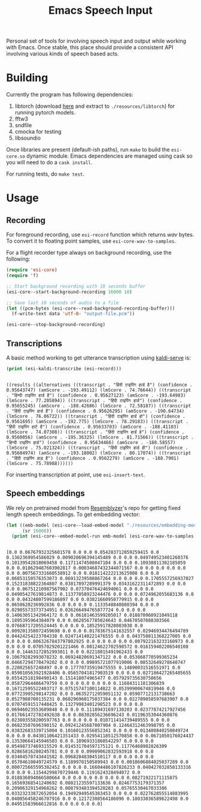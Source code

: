 #+TITLE: Emacs Speech Input

Personal set of tools for involving speech input and output while working with
Emacs. Once stable, this place should provide a consistent API involving various
kinds of speech based acts.

* Building
Currently the program has following dependencies:

1. libtorch (download [[https://download.pytorch.org/libtorch/cpu/libtorch-cxx11-abi-shared-with-deps-1.3.0%2Bcpu.zip][here]] and extract to ~./resources/libtorch~) for running
   pytorch models.
2. fftw3
3. sndfile
4. cmocka for testing
5. libsoundio

Once libraries are present (default-ish paths), run ~make~ to build the
~esi-core.so~ dynamic module. Emacs dependencies are managed using cask so you
will need to do a ~cask install~.

For running tests, do ~make test~.

* Usage

** Recording
For foreground recording, use ~esi-record~ function which returns /wav/ bytes. To
convert it to floating point samples, use ~esi-core-wav-to-samples~.

For a flight recorder type always on background recording, use the following:

#+begin_src emacs-lisp
  (require 'esi-core)
  (require 'f)

  ;; Start background recording with 10 seconds buffer
  (esi-core--start-background-recording 16000 10)
  
  ;; Save last 10 seconds of audio to a file
  (let ((pcm-bytes (esi-core--read-background-recording-buffer)))
    (f-write-text data 'utf-8- "output-file.pcm"))

  (esi-core--stop-background-recording)
#+end_src

** Transcriptions
A basic method working to get utterance transcription using [[https://github.com/Vernacular-ai/kaldi-serve][kaldi-serve]] is:

#+begin_src emacs-lisp :exports both :results output
(print (esi-kaldi-transcribe (esi-record)))
#+end_src

#+RESULTS:
: 
: ((results ((alternatives ((transcript . "हिंदी टाइपिंग हार्ड है") (confidence . 0.95643747) (amScore . -193.49112) (lmScore . 74.76644)) ((transcript . "हिन्दी टाइपिंग हार्ड है") (confidence . 0.95627123) (amScore . -193.64983) (lmScore . 77.205894)) ((transcript . "हिंदी टाइपिंग हार्ड") (confidence . 0.95655245) (amScore . -188.42686) (lmScore . 72.58187)) ((transcript . "हिंदी टाइपिंग हार्ड हैं") (confidence . 0.95626295) (amScore . -190.64734) (lmScore . 76.06722)) ((transcript . "हिंदी टाइपिंग हार्ड हो") (confidence . 0.9561695) (amScore . -192.775) (lmScore . 78.29183)) ((transcript . "हिंदी टाइपिंग हार्ट है") (confidence . 0.95633703) (amScore . -188.41103) (lmScore . 74.07308)) ((transcript . "हिंदी टाइपिंग हार्ड हे") (confidence . 0.9560056) (amScore . -195.36325) (lmScore . 81.71566)) ((transcript . "हिन्दी टाइपिंग हार्ड") (confidence . 0.95634466) (amScore . -188.58557) (lmScore . 75.021324)) ((transcript . "हिंदी टाइपिंग हार्ड ही") (confidence . 0.95604974) (amScore . -193.18002) (lmScore . 80.17074)) ((transcript . "हिंदी टाइपिंग हाड़ है") (confidence . 0.9562279) (amScore . -188.7901) (lmScore . 75.78988))))))

For inserting transcription at point, use ~esi-insert-text~.

** Speech embeddings
We rely on pretrained model from [[https://github.com/resemble-ai/Resemblyzer/commit/ca308cb68cb4f14ebfaad81e3dead2c29a67322b][Resemblyzer]]'s repo for getting fixed length
speech embeddings. To get embedding vector:

#+begin_src emacs-lisp :exports both :results output
  (let ((emb-model (esi-core--load-embed-model "./resources/embedding-model.pt"))
        (sr 16000))
    (print (esi-core--embed-model-run emb-model (esi-core-wav-to-samples (esi-record sr)) sr)))
#+end_src

#+RESULTS:
: 
: [0.0 0.06767932325601578 0.0 0.0 0.054283712059259415 0.0 0.1362369954586029 0.009020696394145489 0.0 0.0 0.049749523401260376 0.10139542818069458 0.11711474508047104 0.0 0.0 0.10938811302185059 0.0 0.018629487603902817 0.00034687432344071567 0.0 0.0 0.0 0.0 0.0 0.0 0.007567331660538912 0.0 0.018114222213625908 0.0 0.0 0.06853150576353073 0.06913239508867264 0.0 0.0 0.0 0.1705557256937027 0.15231838822364807 0.03817897289991379 0.03431622311472893 0.0 0.0 0.0 0.06751210987567902 0.07370476424694061 0.0 0.0 0.0 0.04905427619814873 0.11377058923244476 0.0 0.0 0.0724962055683136 0.0 0.0 0.04324807599186897 0.0 0.03821660950779915 0.0 0.0 0.0650620236992836 0.0 0.0 0.0 0.1133548840880394 0.0 0.0 0.02985573373734951 0.026266494765877724 0.0 0.0 0.0 0.14063051342964172 0.0 0.06181463599205017 0.018870960921049118 0.1895395964384079 0.0 0.0628567785024643 0.04670507088303566 0.07668717205524445 0.0 0.0 0.18525917828083038 0.0 0.009201358072459698 0.0 0.0 0.01783675141632557 0.02946934476494789 0.04424254223704338 0.024714140221476555 0.0 0.043750811368227005 0.0 0.0 0.0 0.0063267843797802925 0.0 0.0 0.0 0.0 0.007922163233160973 0.0 0.0 0.0 0.07057829201221466 0.08124622702598572 0.016159402206540108 0.0 0.14463172852993011 0.0 0.02218015491962433 0.0 0.10679282993078232 0.06924820691347122 0.0 0.053868770599365234 0.04667294770479202 0.0 0.0 0.09895721077919006 0.08532649278640747 0.220825657248497 0.0 0.17770735919475555 0.14890031516551971 0.0 0.059810563921928406 0.05657041817903519 0.0 0.0 0.027186427265405655 0.05542518198490143 0.151418074965477 0.057929735630750656 0.05872964486479759 0.0 0.0 0.0 0.0 0.0 0.11684311181306839 0.16712595522403717 0.07515747100114822 0.05399900674819946 0.0 0.07723995298147202 0.0 0.06352712959051132 0.05907712131738663 0.0527980700135231 0.060296960175037384 0.0 0.022709058597683907 0.0 0.07074591517448425 0.13279983401298523 0.0 0.0 0.0 0.06946023553609848 0.0 0.0 0.11189431697130203 0.02377874217927456 0.017661472782492638 0.0 0.08302856236696243 0.01196353044360876 0.023803558200597763 0.0 0.0 0.0 0.010711414739489555 0.0 0.0 0.06823507696390152 0.09241245687007904 0.12464312463998795 0.0 0.03832683339715004 0.10160123556852341 0.0 0.0 0.013480840250849724 0.0 0.0 0.04381106421351433 0.02954118512570858 0.0 0.0671050176024437 0.13530664145946503 0.0 0.10969331860542297 0.0 0.0 0.0 0.05498737469315529 0.014531704597175121 0.11776468902826309 0.02865816280245781 0.0 0.0 0.09909062832593918 0.0 0.0 0.03404570743441582 0.09682848304510117 0.0 0.0 0.0 0.0 0.05704610049724579 0.1189970150589943 0.0 0.0010606884025037289 0.0 0.000725665595382452 0.0 0.0 0.16604486107826233 0.040427032858133316 0.0 0.0 0.11544299870729446 0.1191624328494072 0.0 0.018836094066500664 0.0 0.0 0.0 0.0 0.0 0.0 0.08271922171115875 0.16569368541240692 0.08821235597133636 0.02467753179371357 0.20906329154968262 0.008793403394520283 0.05765530467033386 0.03323233872652054 0.19492949545383453 0.0 0.0 0.022762855514883995 0.040856458246707916 0.0 0.12172308564186096 0.18033036589622498 0.0 0.04951583966612816 0.0 0.0 0.0 0.0]
